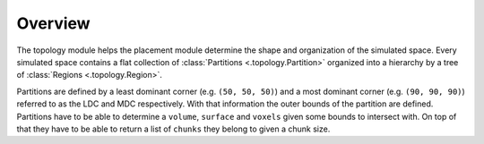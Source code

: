 ########
Overview
########

The topology module helps the placement module determine the shape and
organization of the simulated space. Every simulated space contains a flat
collection of :class:`Partitions <.topology.Partition>` organized into a hierarchy
by a tree of :class:`Regions <.topology.Region>`.

Partitions are defined by a least dominant corner (e.g. ``(50, 50, 50)``) and a
most dominant corner (e.g. ``(90, 90, 90)``) referred to as the LDC and MDC
respectively. With that information the outer bounds of the partition are
defined. Partitions have to be able to determine a ``volume``, ``surface`` and
``voxels`` given some bounds to intersect with. On top of that they have to be
able to return a list of ``chunks`` they belong to given a chunk size.
